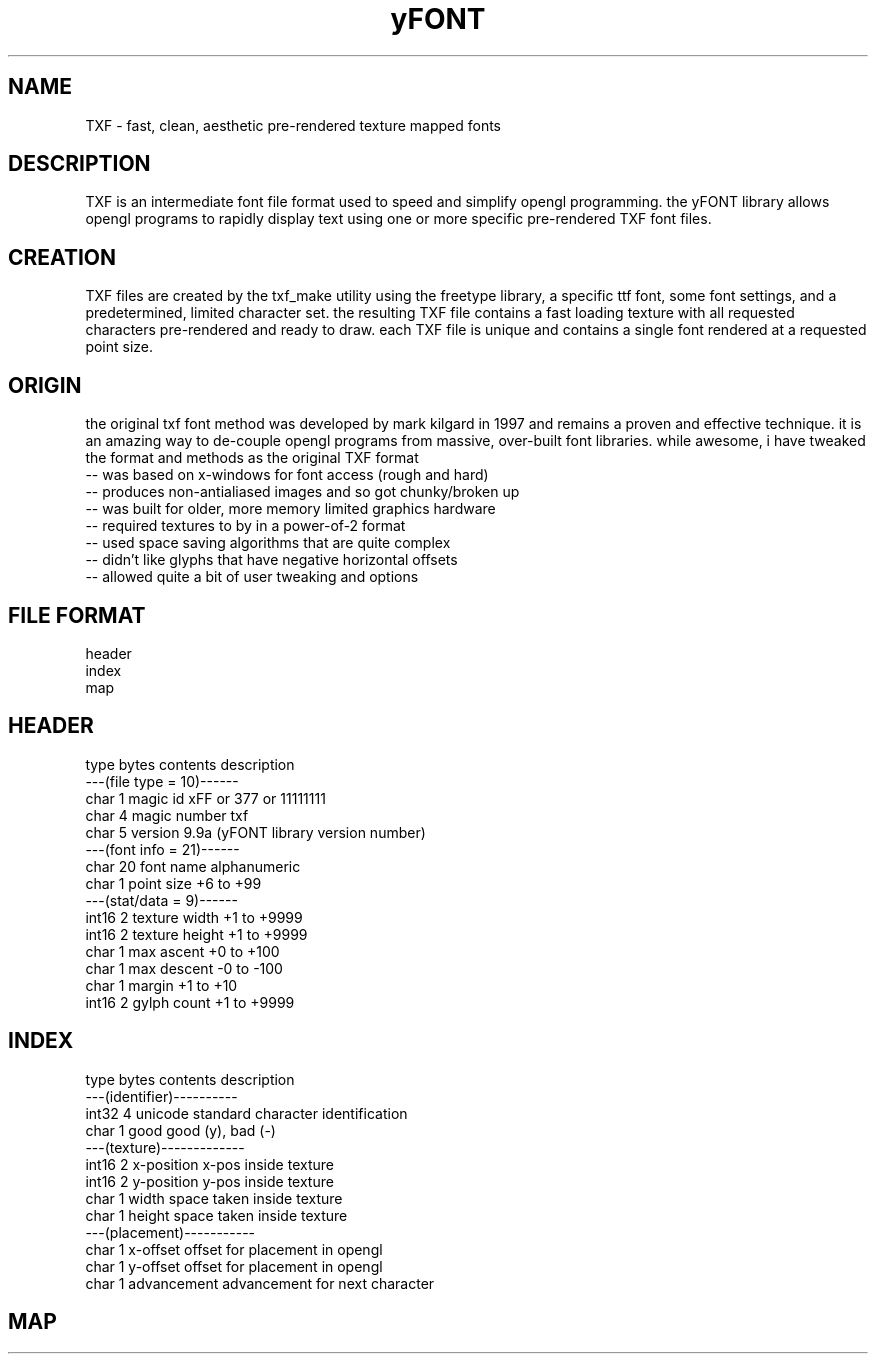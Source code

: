 .TH yFONT 5 2010-Aug "linux" "heatherly custom programming manual"

.SH NAME
TXF \- fast, clean, aesthetic pre-rendered texture mapped fonts

.SH DESCRIPTION
TXF is an intermediate font file format used to speed and simplify opengl
programming.  the yFONT library allows opengl programs to rapidly display
text using one or more specific pre-rendered TXF font files.

.SH CREATION
TXF files are created by the txf_make utility using the freetype library,
a specific ttf font, some font settings, and a predetermined, limited
character set.  the resulting TXF file contains a fast loading texture with
all requested characters pre-rendered and ready to draw.  each TXF file is
unique and contains a single font rendered at a requested point size.

.SH ORIGIN
the original txf font method was developed by mark kilgard in 1997 and
remains a proven and effective technique.  it is an amazing way to de-couple
opengl programs from massive, over-built font libraries.  while awesome, i
have tweaked the format and methods as the original TXF format
   -- was based on x-windows for font access (rough and hard)
   -- produces non-antialiased images and so got chunky/broken up
   -- was built for older, more memory limited graphics hardware
   -- required textures to by in a power-of-2 format
   -- used space saving algorithms that are quite complex
   -- didn't like glyphs that have negative horizontal offsets
   -- allowed quite a bit of user tweaking and options

.SH FILE FORMAT
   header
   index
   map

.SH HEADER

   type    bytes   contents         description
   ---(file type = 10)------
   char    1       magic id         xFF or \377 or 11111111
   char    4       magic number     txf 
   char    5       version          9.9a  (yFONT library version number)
   ---(font info = 21)------
   char    20      font name        alphanumeric
   char    1       point size       +6 to +99
   ---(stat/data =  9)------
   int16   2       texture width    +1 to +9999
   int16   2       texture height   +1 to +9999
   char    1       max ascent       +0 to +100
   char    1       max descent      -0 to -100
   char    1       margin           +1 to +10
   int16   2       gylph count      +1 to +9999

.SH INDEX

   type    bytes   contents         description
   ---(identifier)----------
   int32   4       unicode          standard character identification
   char    1       good             good (y), bad (-)
   ---(texture)-------------
   int16   2       x-position       x-pos inside texture
   int16   2       y-position       y-pos inside texture
   char    1       width            space taken inside texture
   char    1       height           space taken inside texture
   ---(placement)-----------
   char    1       x-offset         offset for placement in opengl
   char    1       y-offset         offset for placement in opengl
   char    1       advancement      advancement for next character

.SH MAP


